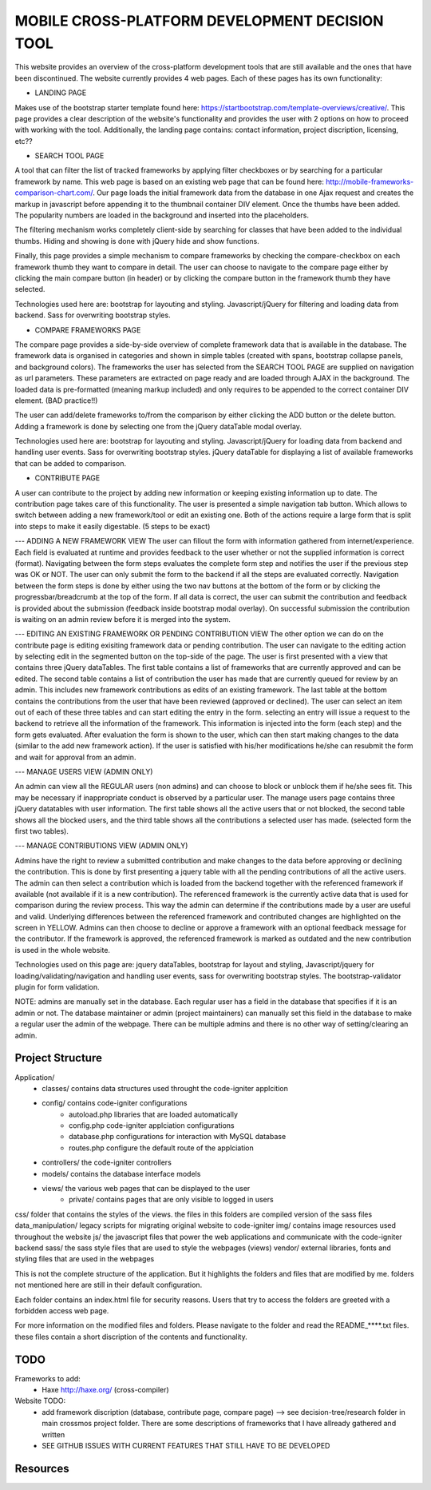 ###############################################
MOBILE CROSS-PLATFORM DEVELOPMENT DECISION TOOL
###############################################
This website provides an overview of the cross-platform development tools that are still available and the ones that have been discontinued. The website currently provides
4 web pages. Each of these pages has its own functionality:

- LANDING PAGE 

Makes use of the bootstrap starter template found here: https://startbootstrap.com/template-overviews/creative/.
This page provides a clear description of the website's functionality and provides the user with 2 options on how to proceed with working with the tool.
Additionally, the landing page contains: contact information, project discription, licensing, etc??

- SEARCH TOOL PAGE

A tool that can filter the list of tracked frameworks by applying filter checkboxes or by searching for a particular framework by name. This web page is
based on an existing web page that can be found here: http://mobile-frameworks-comparison-chart.com/. Our page loads the initial framework data from the
database in one Ajax request and creates the markup in javascript before appending it to the thumbnail container DIV element. Once the thumbs have been
added. The popularity numbers are loaded in the background and inserted into the placeholders.

The filtering mechanism works completely client-side by searching for classes that have been added to the individual thumbs. Hiding and showing is done
with jQuery hide and show functions.

Finally, this page provides a simple mechanism to compare frameworks by checking the compare-checkbox on each framework thumb they want to compare in detail.
The user can choose to navigate to the compare page either by clicking the main compare button (in header) or by clicking the compare button in the framework
thumb they have selected.

Technologies used here are: bootstrap for layouting and styling. Javascript/jQuery for filtering and loading data from backend. Sass for overwriting
bootstrap styles.

- COMPARE FRAMEWORKS PAGE

The compare page provides a side-by-side overview of complete framework data that is available in the database. The framework data is organised in categories
and shown in simple tables (created with spans, bootstrap collapse panels, and background colors). The frameworks the user has selected from
the SEARCH TOOL PAGE are supplied on navigation as url parameters. These parameters are extracted on page ready and are loaded through AJAX in the background.
The loaded data is pre-formatted (meaning markup included) and only requires to be appended to the correct container DIV element. (BAD practice!!)

The user can add/delete frameworks to/from the comparison by either clicking the ADD button or the delete button. Adding a framework is done by selecting
one from the jQuery dataTable modal overlay.

Technologies used here are: bootstrap for layouting and styling. Javascript/jQuery for loading data from backend and handling user events. Sass for overwriting
bootstrap styles. jQuery dataTable for displaying a list of available frameworks that can be added to comparison.

- CONTRIBUTE PAGE

A user can contribute to the project by adding new information or keeping existing information up to date. The contribution page takes care of this functionality.
The user is presented a simple navigation tab button. Which allows to switch between adding a new framework/tool or edit an existing one. Both of the actions
require a large form that is split into steps to make it easily digestable. (5 steps to be exact)

--- ADDING A NEW FRAMEWORK VIEW
The user can fillout the form with information gathered from internet/experience. Each field is evaluated at runtime and provides feedback to the user whether or
not the supplied information is correct (format). Navigating between the form steps evaluates the complete form step and notifies the user if the previous step
was OK or NOT. The user can only submit the form to the backend if all the steps are evaluated correctly. Navigation between the form steps is done by either using
the two nav buttons at the bottom of the form or by clicking the progressbar/breadcrumb at the top of the form. If all data is correct, the user can submit the
contribution and feedback is provided about the submission (feedback inside bootstrap modal overlay). On successful submission the contribution is waiting on an
admin review before it is merged into the system.

--- EDITING AN EXISTING FRAMEWORK OR PENDING CONTRIBUTION VIEW
The other option we can do on the contribute page is editing exisiting framework data or pending contribution. The user can navigate to the editing action by selecting
edit in the segmented button on the top-side of the page. The user is first presented with a view that contains three jQuery dataTables. The first table contains a
list of frameworks that are currently approved and can be edited. The second table contains a list of contribution the user has made that are currently queued for
review by an admin. This includes new framework contributions as edits of an existing framework. The last table at the bottom contains the contributions from the user
that have been reviewed (approved or declined). The user can select an item out of each of these three tables and can start editing the entry in the form. selecting
an entry will issue a request to the backend to retrieve all the information of the framework. This information is injected into the form (each step) and the form gets
evaluated. After evaluation the form is shown to the user, which can then start making changes to the data (similar to the add new framework action). If the user is
satisfied with his/her modifications he/she can resubmit the form and wait for approval from an admin. 

--- MANAGE USERS VIEW (ADMIN ONLY)

An admin can view all the REGULAR users (non admins) and can choose to block or unblock them if he/she sees fit. This may be necessary if inappropriate conduct is
observed by a particular user. The manage users page contains three jQuery datatables with user information. The first table shows all the active users that or not
blocked, the second table shows all the blocked users, and the third table shows all the contributions a selected user has made. (selected form the first two tables).

--- MANAGE CONTRIBUTIONS VIEW (ADMIN ONLY)

Admins have the right to review a submitted contribution and make changes to the data before approving or declining the contribution. This is done by first presenting
a jquery table with all the pending contributions of all the active users. The admin can then select a contribution which is loaded from the backend together with
the referenced framework if available (not available if it is a new contribution). The referenced framework is the currently active data that is used for comparison
during the review process. This way the admin can determine if the contributions made by a user are useful and valid. Underlying differences between the referenced
framework and contributed changes are highlighted on the screen in YELLOW. Admins can then choose to decline or approve a framework with an optional feedback message
for the contributor. If the framework is approved, the referenced framework is marked as outdated and the new contribution is used in the whole website.

Technologies used on this page are: jquery dataTables, bootstrap for layout and styling, Javascript/jquery for loading/validating/navigation and handling user events,
sass for overwriting bootstrap styles. The bootstrap-validator plugin for form validation.

NOTE: admins are manually set in the database. Each regular user has a field in the database that specifies if it is an admin or not. The database maintainer or admin
(project maintainers) can manually set this field in the database to make a regular user the admin of the webpage. There can be multiple admins and there is no other way
of setting/clearing an admin. 


*****************
Project Structure
*****************
Application/
    - classes/          contains data structures used throught the code-igniter applcition
    - config/           contains code-igniter configurations
        - autoload.php  libraries that are loaded automatically
        - config.php    code-igniter applciation configurations     
        - database.php  configurations for interaction with MySQL database 
        - routes.php    configure the default route of the applciation
    - controllers/      the code-igniter controllers
    - models/           contains the database interface models
    - views/            the various web pages that can be displayed to the user
        - private/      contains pages that are only visible to logged in users
    
css/                    folder that contains the styles of the views. the files in this folders are compiled version of the sass files
data_manipulation/      legacy scripts for migrating original website to code-igniter
img/                    contains image resources used throughout the website
js/                     the javascript files that power the web applications and communicate with the code-igniter backend
sass/                   the sass style files that are used to style the webpages (views)
vendor/                 external libraries, fonts and styling files that are used in the webpages

This is not the complete structure of the application. But it highlights the folders and files that are modified by me. folders
not mentioned here are still in their default configuration. 

Each folder contains an index.html file for security reasons. Users that try to access the folders are greeted with a forbidden access
web page.

For more information on the modified files and folders. Please navigate to the folder and read the README_****.txt files. these files
contain a short discription of the contents and functionality.

****
TODO
****
Frameworks to add:
    - Haxe http://haxe.org/ (cross-compiler)

Website TODO:
    - add framework discription (database, contribute page, compare page) --> see decision-tree/research folder in main crossmos project folder. There are some descriptions of frameworks that I have allready gathered and written
    - SEE GITHUB ISSUES WITH CURRENT FEATURES THAT STILL HAVE TO BE DEVELOPED


*********
Resources
*********




